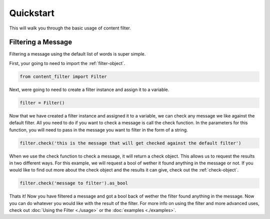 Quickstart
==========

This will walk you through the basic usage of content filter.

Filtering a Message
-------------------

Filtering a message using the default list of words is super simple.

First, your going to need to import the :ref:`filter-object`.

.. code-block:: python

    from content_filter import Filter

Next, were going to need to create a filter instance and assign it to a variable.

.. code-block:: python

    filter = Filter()

Now that we have created a filter instance and assigned it to a variable, we can check any message we like against the default filter.
All you need to do if you want to check a message is call the check function. In the parameters for this function, you will need to pass in the message you want to filter in the form of a string.

.. code-block:: python

    filter.check('this is the message that will get checked against the default filter')

When we use the check function to check a message, it will return a check object. This allows us to request the results in two different ways.
For this example, we will request a bool of wether it found anything in the message or not. If you would like to find out more about the check object and the results it can give, check out the :ref:`check-object`.

.. code-block:: python

    filter.check('message to filter').as_bool

Thats it! Now you have filtered a message and got a bool back of wether the filter found anything in the message. Now you can do whatever you would like with the result of the filter.
For more info on using the filter and more advanced uses, check out :doc:`Using the Filter <./usage>` or the :doc:`examples <./examples>`.